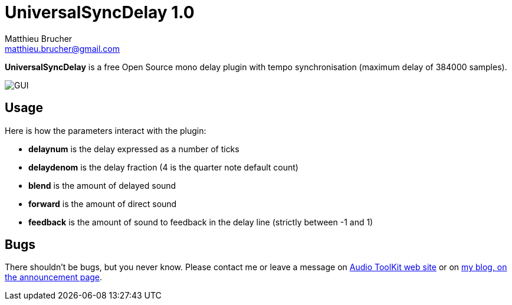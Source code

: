= UniversalSyncDelay 1.0
Matthieu Brucher <matthieu.brucher@gmail.com>
:doctype: book
:source-highlighter: coderay
:listing-caption: Listing
// Uncomment next line to set page size (default is Letter)
//:pdf-page-size: A4

*UniversalSyncDelay* is a free Open Source mono delay plugin with tempo synchronisation (maximum delay of 384000 samples).

image::UniversalSyncDelay.png[GUI]

== Usage

Here is how the parameters interact with the plugin:

[square]
* *delaynum* is the delay expressed as a number of ticks
* *delaydenom* is the delay fraction (4 is the quarter note default count)
* *blend* is the amount of delayed sound
* *forward* is the amount of direct sound
* *feedback* is the amount of sound to feedback in the delay line (strictly between -1 and 1)

== Bugs

There shouldn’t be bugs, but you never know. Please contact me or leave a message on http://www.audio-tk.com[Audio ToolKit web site] or on http://blog.audio-tk.com/tags/universalsyncdelay/[my blog, on the announcement page].
